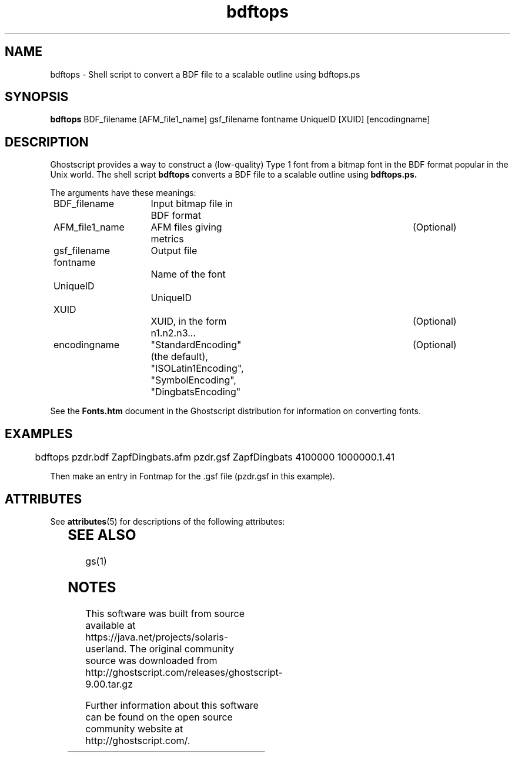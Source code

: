'\" te
.\" $Id$
.TH bdftops 1 "24 October 2002" Ghostscript \" -*- nroff -*-
.SH NAME
bdftops \- Shell script to convert a BDF file to a scalable outline using bdftops.ps
.SH SYNOPSIS
\fBbdftops\fR BDF_filename [AFM_file1_name] gsf_filename fontname UniqueID [XUID] [encodingname]
.SH DESCRIPTION
Ghostscript provides a way to construct a (low-quality) Type 1 font from a bitmap font in the BDF format popular in the Unix world.  The shell script
.BR bdftops
converts a BDF file to a scalable outline using
.BR bdftops.ps.
.PP
The arguments have these meanings:
.PP
.nf
	BDF_filename	Input bitmap file in BDF format 
	AFM_file1_name	AFM files giving metrics 		(Optional)
	gsf_filename	Output file
	fontname		Name of the font
	UniqueID		UniqueID
	XUID			XUID, in the form n1.n2.n3...		(Optional)
	encodingname	"StandardEncoding" (the default),	(Optional)
				"ISOLatin1Encoding", "SymbolEncoding",
				"DingbatsEncoding" 
.fi
.PP
See the \fBFonts.htm\fR document in the Ghostscript distribution for information on converting fonts.
.PP
.SH EXAMPLES
.br
.PP
.nf
	bdftops pzdr.bdf ZapfDingbats.afm pzdr.gsf ZapfDingbats 4100000 1000000.1.41 
.fi
.PP
Then make an entry in Fontmap for the .gsf file (pzdr.gsf in this example).

.\" Oracle has added the ARC stability level to this manual page
.SH ATTRIBUTES
See
.BR attributes (5)
for descriptions of the following attributes:
.sp
.TS
box;
cbp-1 | cbp-1
l | l .
ATTRIBUTE TYPE	ATTRIBUTE VALUE 
=
Availability	print/filter/ghostscript
=
Stability	Volatile
.TE 
.PP
.SH SEE ALSO
gs(1)


.SH NOTES

.\" Oracle has added source availability information to this manual page
This software was built from source available at https://java.net/projects/solaris-userland.  The original community source was downloaded from  http://ghostscript.com/releases/ghostscript-9.00.tar.gz

Further information about this software can be found on the open source community website at http://ghostscript.com/.
